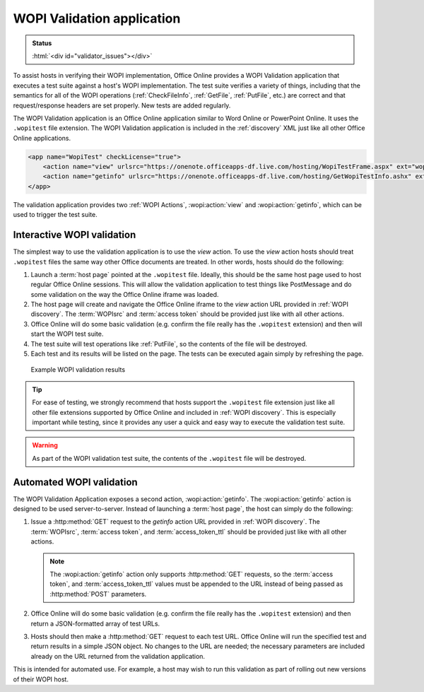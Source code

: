 
..  _validator:

WOPI Validation application
===========================

..  admonition:: Status

    :html:`<div id="validator_issues"></div>`

To assist hosts in verifying their WOPI implementation, Office Online provides a WOPI Validation application that
executes a test suite against a host's WOPI implementation. The test suite verifies a variety of things, including that
the semantics for all of the WOPI operations (:ref:`CheckFileInfo`, :ref:`GetFile`, :ref:`PutFile`, etc.) are correct
and that request/response headers are set properly. New tests are added regularly.

The WOPI Validation application is an Office Online application similar to Word Online or PowerPoint Online.
It uses the ``.wopitest`` file extension. The WOPI Validation application is included in the :ref:`discovery`
XML just like all other Office Online applications.

..  code-block:: xml

    <app name="WopiTest" checkLicense="true">
        <action name="view" urlsrc="https://onenote.officeapps-df.live.com/hosting/WopiTestFrame.aspx" ext="wopitest"/>
        <action name="getinfo" urlsrc="https://onenote.officeapps-df.live.com/hosting/GetWopiTestInfo.ashx" ext="wopitest"/>
    </app>

The validation application provides two :ref:`WOPI Actions`, :wopi:action:`view` and :wopi:action:`getinfo`, which
can be used to trigger the test suite.


Interactive WOPI validation
---------------------------

The simplest way to use the validation application is to use the *view* action. To use the *view* action hosts should
treat ``.wopitest`` files the same way other Office documents are treated. In other words, hosts should do the
following:

#. Launch a :term:`host page` pointed at the ``.wopitest`` file. Ideally, this should be the same host page used to
   host regular Office Online sessions. This will allow the validation application to test things like PostMessage and
   do some validation on the way the Office Online iframe was loaded.
#. The host page will create and navigate the Office Online iframe to the *view* action URL provided in
   :ref:`WOPI discovery`. The :term:`WOPIsrc` and :term:`access token` should be provided just like with all other
   actions.
#. Office Online will do some basic validation (e.g. confirm the file really has the ``.wopitest`` extension) and then
   will start the WOPI test suite.
#. The test suite will test operations like :ref:`PutFile`, so the contents of the file will be destroyed.
#. Each test and its results will be listed on the page. The tests can be executed again simply by refreshing the page.

..  figure:: /images/validator.png
    :alt: An image showing WOPI validation results.

    Example WOPI validation results


..  tip::

    For ease of testing, we strongly recommend that hosts support the ``.wopitest`` file extension just like all other
    file extensions supported by Office Online and included in :ref:`WOPI discovery`. This is especially important
    while testing, since it provides any user a quick and easy way to execute the validation test suite.

..  warning::

    As part of the WOPI validation test suite, the contents of the ``.wopitest`` file will be destroyed.


..  _automated validation:

Automated WOPI validation
-------------------------

The WOPI Validation Application exposes a second action, :wopi:action:`getinfo`. The :wopi:action:`getinfo` action is
designed to be used server-to-server. Instead of launching a :term:`host page`, the host can simply do the
following:

#. Issue a :http:method:`GET` request to the *getinfo* action URL provided in :ref:`WOPI discovery`. The
   :term:`WOPIsrc`, :term:`access token`, and :term:`access_token_ttl` should be provided just like with all other
   actions.

   ..  note::
       The :wopi:action:`getinfo` action only supports :http:method:`GET` requests, so the :term:`access token`, and
       :term:`access_token_ttl` values must be appended to the URL instead of being passed as :http:method:`POST`
       parameters.

#. Office Online will do some basic validation (e.g. confirm the file really has the ``.wopitest`` extension) and then
   return a JSON-formatted array of test URLs.

#. Hosts should then make a :http:method:`GET` request to each test URL. Office Online will run the specified
   test and return results in a simple JSON object. No changes to the URL are needed; the necessary parameters are
   included already on the URL returned from the validation application.

This is intended for automated use. For example, a host may wish to run this validation as part of rolling out new
versions of their WOPI host.
